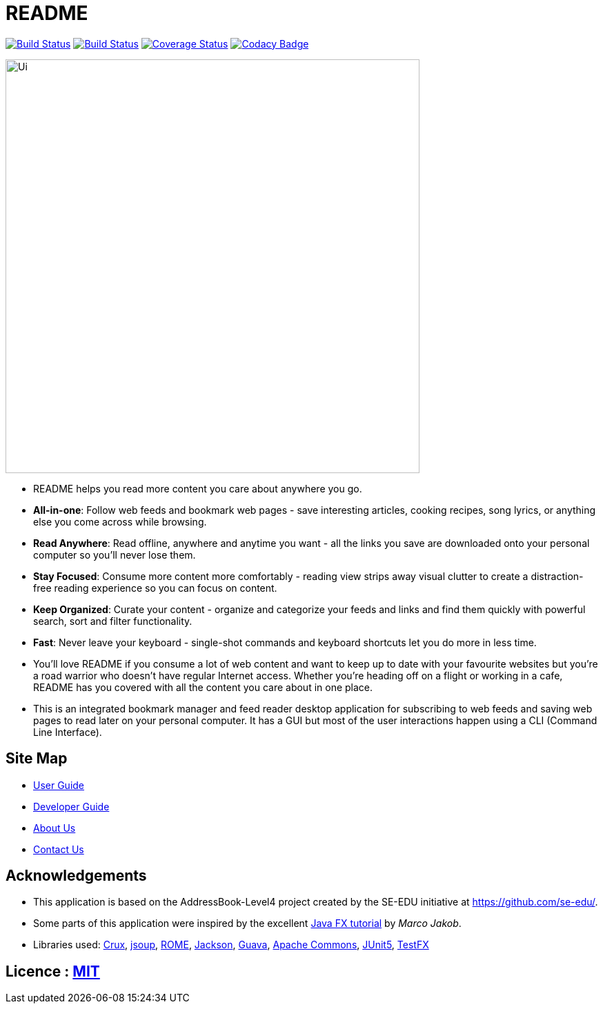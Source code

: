= README
ifdef::env-github,env-browser[:relfileprefix: docs/]

https://travis-ci.org/CS2103-AY1819S2-W10-1/main[image:https://travis-ci.org/CS2103-AY1819S2-W10-1/main.svg?branch=master[Build Status]]
https://ci.appveyor.com/project/thomastanck/main[image:https://ci.appveyor.com/api/projects/status/k99mmh3peur0nef5?svg=true[Build Status]]
https://coveralls.io/github/CS2103-AY1819S2-W10-1/main?branch=master[image:https://coveralls.io/repos/github/CS2103-AY1819S2-W10-1/main/badge.svg?branch=master[Coverage Status]]
https://www.codacy.com/app/thomastanck/main?utm_source=github.com&utm_medium=referral&utm_content=CS2103-AY1819S2-W10-1/main&utm_campaign=Badge_Grade[image:https://api.codacy.com/project/badge/Grade/cb4fa0d78e424d9d9eb3faf34102e157[Codacy Badge]]

ifdef::env-github[]
image::docs/images/Ui.png[width="600"]
endif::[]

ifndef::env-github[]
image::images/Ui.png[width="600"]
endif::[]

* README helps you read more content you care about anywhere you go.
* *All-in-one*: Follow web feeds and bookmark web pages - save interesting articles, cooking recipes, song lyrics, or anything else you come across while browsing.
* *Read Anywhere*: Read offline, anywhere and anytime you want - all the links you save are downloaded onto your personal computer so you'll never lose them.
* *Stay Focused*: Consume more content more comfortably - reading view strips away visual clutter to create a distraction-free reading experience so you can focus on content.
* *Keep Organized*: Curate your content - organize and categorize your feeds and links and find them quickly with powerful search, sort and filter functionality.
* *Fast*: Never leave your keyboard - single-shot commands and keyboard shortcuts let you do more in less time.
* You'll love README if you consume a lot of web content and want to keep up to date with your favourite websites
  but you're a road warrior who doesn't have regular Internet access.
  Whether you're heading off on a flight or working in a cafe,
  README has you covered with all the content you care about in one place.
* This is an integrated bookmark manager and feed reader desktop application for subscribing to web feeds and saving web pages to read later on your personal computer. It has a GUI but most of the user interactions happen using a CLI (Command Line Interface).

== Site Map

* <<UserGuide#, User Guide>>
* <<DeveloperGuide#, Developer Guide>>
* <<AboutUs#, About Us>>
* <<ContactUs#, Contact Us>>

== Acknowledgements

* This application is based on the AddressBook-Level4 project created by the SE-EDU initiative at https://github.com/se-edu/.
* Some parts of this application were inspired by the excellent http://code.makery.ch/library/javafx-8-tutorial/[Java FX tutorial] by
_Marco Jakob_.
* Libraries used:
  https://github.com/chimbori/crux[Crux],
  https://jsoup.org/[jsoup],
  https://rometools.github.io/rome/[ROME],
  https://github.com/FasterXML/jackson[Jackson],
  https://github.com/google/guava[Guava],
  https://commons.apache.org/[Apache Commons],
  https://github.com/junit-team/junit5[JUnit5],
  https://github.com/TestFX/TestFX[TestFX]

== Licence : link:LICENSE[MIT]
